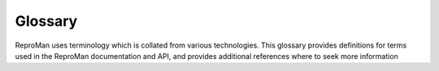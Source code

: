 .. -*- mode: rst; fill-column: 79; indent-tabs-mode: nil -*-
.. vi: set ft=rst sts=4 ts=4 sw=4 et tw=79:
  ### ### ### ### ### ### ### ### ### ### ### ### ### ### ### ### ### ### ###
  #
  #   See COPYING file distributed along with the reproman package for the
  #   copyright and license terms.
  #
  ### ### ### ### ### ### ### ### ### ### ### ### ### ### ### ### ### ### ###

.. _chap_glossary:

********
Glossary
********

ReproMan uses terminology which is collated from various technologies. This
glossary provides definitions for terms used in the ReproMan documentation
and API, and provides additional references where to seek more information

.. glossary::
  :sorted:

  container
    A lightweight, portable runtime environment that packages an application with its dependencies. ReproMan supports Docker_ and Singularity_ containers for reproducible execution across different systems.

  package
    A software component or library that can be installed and managed within a computational environment. ReproMan can track and reproduce package installations across different resource types.

  environment
    A configured computational context with specific software, libraries, and settings. ReproMan creates and manages environments on various resources to ensure reproducible execution of scientific workflows.

  virtual machine
    A complete operating system running on virtualized hardware, providing strong isolation and reproducibility. ReproMan can create and manage VMs on cloud platforms like AWS.

  cloud instance
    A virtual server running on cloud infrastructure (such as AWS EC2) that can be dynamically created, configured, and destroyed. ReproMan uses cloud instances to provide scalable computational resources.

  resource
    A computational target where ReproMan can execute commands and manage environments. Resources represent different types of compute infrastructure including local machines, virtual machines, cloud instances, and containers.

  orchestrator
    A component responsible for staging input data and handling results before and after running commands on resources. Examples include plain orchestrators for simple tasks and DataLad-based orchestrators for reproducible workflows.

  submitter
    A component that handles the actual submission of jobs to execution systems on a resource. Submitters manage different job scheduling systems such as local execution, batch systems (SLURM, PBS), or container orchestration platforms.

.. _Docker: http://docker.io
.. _Singularity: http://singularity.lbl.gov
